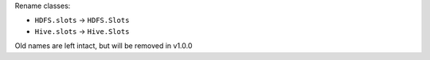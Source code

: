 Rename classes:

* ``HDFS.slots`` -> ``HDFS.Slots``
* ``Hive.slots`` -> ``Hive.Slots``

Old names are left intact, but will be removed in v1.0.0
